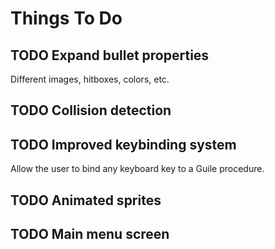 * Things To Do
** TODO Expand bullet properties
   Different images, hitboxes, colors, etc.
** TODO Collision detection
** TODO Improved keybinding system
   Allow the user to bind any keyboard key to a Guile procedure.
** TODO Animated sprites
** TODO Main menu screen
